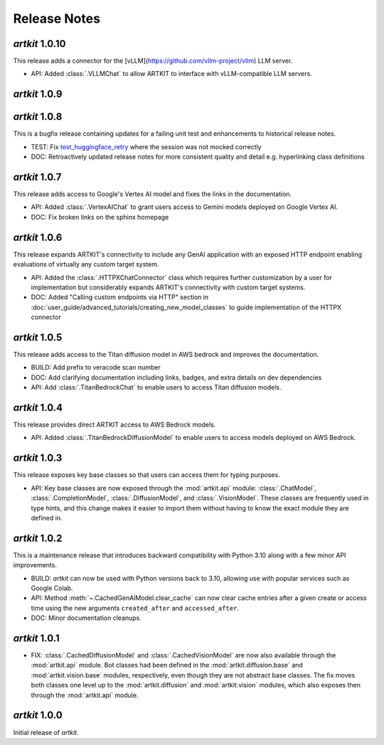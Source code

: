 Release Notes
=============

*artkit* 1.0.10
--------------
This release adds a connector for the [vLLM](https://github.com/vllm-project/vllm) LLM server.

- API: Added :class:`.VLLMChat` to allow ARTKIT to interface with vLLM-compatible LLM servers.

*artkit* 1.0.9
--------------


*artkit* 1.0.8
--------------

This is a bugfix release containing updates for a failing unit test and enhancements to historical release notes.

- TEST: Fix `test_huggingface_retry <https://github.com/BCG-X-Official/artkit/blob/1.0.x/test/artkit_test/model/llm/huggingface_tests/test_hugging_face.py>`_ where the session was not mocked correctly
- DOC: Retroactively updated release notes for more consistent quality and detail e.g. hyperlinking class definitions 

*artkit* 1.0.7
--------------

This release adds access to Google's Vertex AI model and fixes the links in the documentation.

- API: Added :class:`.VertexAIChat` to grant users access to Gemini models deployed on Google Vertex AI.
- DOC: Fix broken links on the sphinx homepage

*artkit* 1.0.6
--------------

This release expands ARTKIT's connectivity to include any GenAI application with an exposed HTTP endpoint enabling evaluations of virtually any custom target system.

- API: Added the :class:`.HTTPXChatConnector` class which requires further customization by a user for implementation but considerably expands ARTKIT's connectivity with custom target systems.
- DOC: Added "Calling custom endpoints via HTTP" section in :doc:`user_guide/advanced_tutorials/creating_new_model_classes` to guide implementation of the HTTPX connector

*artkit* 1.0.5
--------------

This release adds access to the Titan diffusion model in AWS bedrock and improves the documentation.

- BUILD: Add prefix to veracode scan number
- DOC: Add clarifying documentation including links, badges, and extra details on dev dependencies 
- API: Add :class:`.TitanBedrockChat` to enable users to access Titan diffusion models.

*artkit* 1.0.4
--------------

This release provides direct ARTKIT access to AWS Bedrock models.

- API: Added :class:`.TitanBedrockDiffusionModel` to enable users to access models deployed on AWS Bedrock.

*artkit* 1.0.3
--------------

This release exposes key base classes so that users can access them for typing purposes.

- API: Key base classes are now exposed through the :mod:`artkit.api` module:
  :class:`.ChatModel`, :class:`.CompletionModel`, :class:`.DiffusionModel`, and
  :class:`.VisionModel`. These classes are frequently used in type hints, and this
  change makes it easier to import them without having to know the exact module
  they are defined in.

*artkit* 1.0.2
--------------

This is a maintenance release that introduces backward compatibility with Python 3.10
along with a few minor API improvements.

- BUILD: *artkit* can now be used with Python versions back to 3.10, allowing use with
  popular services such as Google Colab.
- API: Method :meth:`~.CachedGenAIModel.clear_cache` can now clear cache entries
  after a given create or access time using the new arguments ``created_after`` and
  ``accessed_after``.
- DOC: Minor documentation cleanups.


*artkit* 1.0.1
--------------

- FIX: :class:`.CachedDiffusionModel` and :class:`.CachedVisionModel` are now also
  available through the :mod:`artkit.api` module. Bot classes had been defined in the
  :mod:`artkit.diffusion.base` and :mod:`artkit.vision.base` modules, respectively,
  even though they are not abstract base classes. The fix moves both classes one level
  up to the :mod:`artkit.diffusion` and :mod:`artkit.vision` modules, which also exposes
  then through the :mod:`artkit.api` module.


*artkit* 1.0.0
--------------

Initial release of *artkit*.